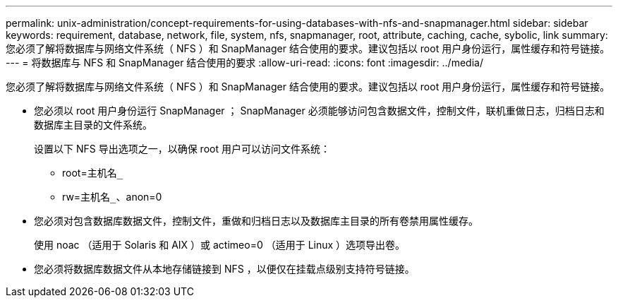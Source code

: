 ---
permalink: unix-administration/concept-requirements-for-using-databases-with-nfs-and-snapmanager.html 
sidebar: sidebar 
keywords: requirement, database, network, file, system, nfs, snapmanager, root, attribute, caching, cache, sybolic, link 
summary: 您必须了解将数据库与网络文件系统（ NFS ）和 SnapManager 结合使用的要求。建议包括以 root 用户身份运行，属性缓存和符号链接。 
---
= 将数据库与 NFS 和 SnapManager 结合使用的要求
:allow-uri-read: 
:icons: font
:imagesdir: ../media/


[role="lead"]
您必须了解将数据库与网络文件系统（ NFS ）和 SnapManager 结合使用的要求。建议包括以 root 用户身份运行，属性缓存和符号链接。

* 您必须以 root 用户身份运行 SnapManager ； SnapManager 必须能够访问包含数据文件，控制文件，联机重做日志，归档日志和数据库主目录的文件系统。
+
设置以下 NFS 导出选项之一，以确保 root 用户可以访问文件系统：

+
** root=`主机名_`
** rw=`主机名_`、anon=0


* 您必须对包含数据库数据文件，控制文件，重做和归档日志以及数据库主目录的所有卷禁用属性缓存。
+
使用 noac （适用于 Solaris 和 AIX ）或 actimeo=0 （适用于 Linux ）选项导出卷。

* 您必须将数据库数据文件从本地存储链接到 NFS ，以便仅在挂载点级别支持符号链接。

